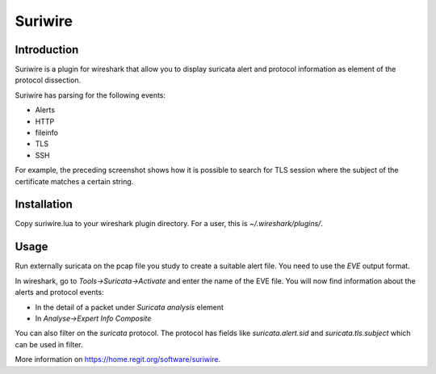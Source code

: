 ========
Suriwire
========

Introduction
============

Suriwire is a plugin for wireshark that allow you to display
suricata alert and protocol information as element of the
protocol dissection.

.. image:: https://github.com/regit/suriwire/raw/master/doc/suriwire.png
    :alt: wireshark screenshot with suriwire generated info
    :align: center

Suriwire has parsing for the following events:

* Alerts
* HTTP
* fileinfo
* TLS
* SSH

For example, the preceding screenshot shows how it is possible to search for
TLS session where the subject of the certificate matches a certain string.

Installation
============

Copy suriwire.lua to your wireshark plugin directory. For a user,
this is `~/.wireshark/plugins/`.

Usage
=====

Run externally suricata on the pcap file you study to create a
suitable alert file. You need to use the `EVE` output format.

In wireshark, go to `Tools->Suricata->Activate` and enter the
name of the EVE file. You will now find information about the
alerts and protocol events:

* In the detail of a packet under `Suricata analysis` element
* In `Analyse->Expert Info Composite`

You can also filter on the `suricata` protocol. The protocol has
fields like `suricata.alert.sid` and `suricata.tls.subject` which can be used
in filter.

More information on https://home.regit.org/software/suriwire.
